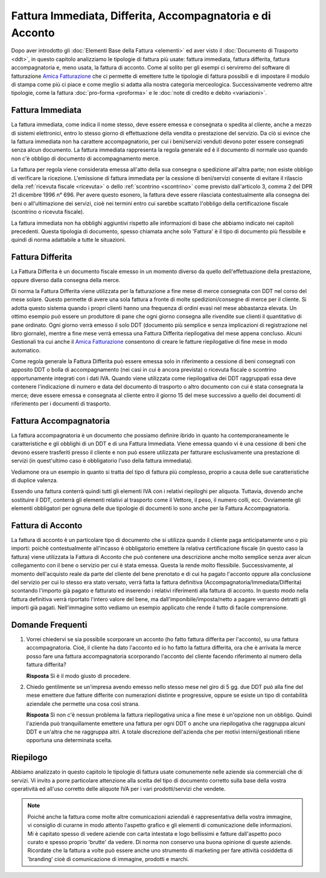 ﻿Fattura Immediata, Differita, Accompagnatoria e di Acconto
==========================================================
Dopo aver introdotto gli :doc:`Elementi Base della Fattura <elementi>` ed aver visto il :doc:`Documento di Trasporto <ddt>`, in questo capitolo analizziamo le tipologie di fattura più usate: fattura immediata, fattura differita, fattura accompagnatoria e, meno usata, la fattura di acconto. Come al solito per gli esempi ci serviremo del software di fatturazione `Amica Fatturazione`_ che ci permette di emettere tutte le tipologie di fattura possibili e di impostare il modulo di stampa come più ci piace e come meglio si adatta alla nostra categoria merceologica. Successivamente vedremo altre tipologie, come la fattura :doc:`pro-forma <proforma>` e le :doc:`note di credito e debito <variazioni>`. 

.. _immediata:

Fattura Immediata
-----------------
La fattura immediata, come indica il nome stesso, deve essere emessa e consegnata o spedita al cliente, anche a mezzo di sistemi elettronici, entro lo stesso giorno di effettuazione della vendita o prestazione del servizio. Da ciò si evince che la fattura immediata non ha carattere accompagnatorio, per cui i beni/servizi venduti devono poter essere consegnati senza alcun documento. La fattura immediata rappresenta la regola generale ed è il documento di normale uso quando non c'è obbligo di documento di accompagnamento merce.

La fattura per regola viene considerata emessa all'atto della sua consegna o spedizione all'altra parte; non esiste obbligo di verificare la ricezione. L'emissione di fattura immediata per la cessione di beni/servizi consente di evitare il rilascio della :ref:`ricevuta fiscale <ricevuta>` o dello :ref:`scontrino <scontrino>` come previsto dall'articolo 3, comma 2 del DPR 21 dicembre 1996 n° 696. Per avere questo esonero, la fattura deve essere rilasciata contestualmente alla consegna dei beni o all'ultimazione dei servizi, cioè nei termini entro cui sarebbe scattato l'obbligo della certificazione fiscale (scontrino o ricevuta fiscale).

La fattura immediata non ha obblighi aggiuntivi rispetto alle informazioni di base che abbiamo indicato nei capitoli precedenti. Questa tipologia di documento, spesso chiamata anche solo 'Fattura' è il tipo di documento più flessibile e quindi di norma adattabile a tutte le situazioni. 

.. _differita:

Fattura Differita
-----------------
La Fattura Differita è un documento fiscale emesso in un momento diverso da quello dell'effettuazione della prestazione, oppure diverso dalla consegna della merce.

Di norma la Fattura Differita viene utilizzata per la fatturazione a fine mese di merce consegnata con DDT nel corso del mese solare. Questo permette di avere una sola fattura a fronte di molte spedizioni/consegne di merce per il cliente. Si adotta questo sistema quando i propri clienti hanno una frequenza di ordini evasi nel mese abbastanza elevata. Un ottimo esempio può essere un produttore di pane che ogni giorno consegna alle rivendite sue clienti il quantitativo di pane ordinato. Ogni giorno verrà emesso il solo DDT (documento più semplice e senza implicazioni di registrazione nel libro giornale), mentre a fine mese verrà emessa una Fattura Differita riepilogativa del mese appena concluso. Alcuni Gestionali tra cui anche il `Amica Fatturazione`_ consentono di creare le fatture riepilogative di fine mese in modo automatico.

Come regola generale la Fattura Differita può essere emessa solo in riferimento a cessione di beni consegnati con apposito DDT o bolla di accompagnamento (nei casi in cui è ancora prevista) o ricevuta fiscale o scontrino opportunamente integrati con i dati IVA. Quando viene utilizzata come riepilogativa dei DDT raggruppati essa deve contenere l'indicazione di numero e data del documento di trasporto o altro documento con cui è stata consegnata la merce; deve essere emessa e consegnata al cliente entro il giorno 15 del mese successivo a quello dei documenti di riferimento per i documenti di trasporto.

.. image:: images/TipologiaFattura1.png

.. _accompagnatoria:

Fattura Accompagnatoria
-----------------------
La fattura accompagnatoria è un documento che possiamo definire ibrido in quanto ha contemporaneamente le caratteristiche e gli obblighi di un DDT e di una Fattura Immediata. Viene emessa quando vi è una cessione di beni che devono essere trasferiti presso il cliente e non può essere utilizzata per fatturare esclusivamente una prestazione di servizi (in quest'ultimo caso è obbligatorio l'uso della fattura immediata).

Vediamone ora un esempio in quanto si tratta del tipo di fattura più complesso, proprio a causa delle sue caratteristiche di duplice valenza.

.. image:: images/TipologiaFattura2.png

Essendo una fattura conterrà quindi tutti gli elementi IVA con i relativi riepiloghi per aliquota. Tuttavia, dovendo anche sostituire il DDT, conterrà gli elementi relativi al trasporto come il Vettore, il peso, il numero colli, ecc. Ovviamente gli elementi obbligatori per ognuna delle due tipologie di documenti lo sono anche per la Fattura Accompagnatoria.

.. _acconto:

Fattura di Acconto
------------------
La fattura di acconto è un particolare tipo di documento che si utilizza quando il cliente paga anticipatamente uno o più importi: poichè contestualmente all'incasso è obbligatorio emettere la relativa certificazione fiscale (in questo caso la fattura) viene utilizzata la Fattura di Acconto che può contenere una descrizione anche molto semplice senza aver alcun collegamento con il bene o servizio per cui è stata emessa. Questa la rende molto flessibile. Successivamente, al momento dell'acquisto reale da parte del cliente del bene prenotato e di cui ha pagato l'acconto oppure alla conclusione del servizio per cui lo stesso era stato versato, verrà fatta la fattura definitiva (Accompagnatoria/Immediata/Differita) scontando l'importo già pagato e fatturato ed inserendo i relativi riferimenti alla fattura di acconto. In questo modo nella fattura definitiva verrà riportato l'intero valore del bene, ma dall'imponibile/imposta/netto a pagare verranno detratti gli importi già pagati. Nell'immagine sotto vediamo un esempio applicato che rende il tutto di facile comprensione.

.. image:: images/TipologiaFattura3.png

Domande Frequenti
-----------------
1. Vorrei chiedervi se sia possibile scorporare un acconto (ho fatto fattura differita per l'acconto), su una fattura accompagnatoria. Cioè, il cliente ha dato l'acconto ed io ho fatto la fattura differita, ora che è arrivata la merce posso fare una fattura accompagnatoria scorporando l'acconto del cliente facendo riferimento al numero della fattura differita?

   **Risposta** Sì è il modo giusto di procedere.

2. Chiedo gentilmente se un'impresa avendo emesso nello stesso mese nel giro di 5 gg. due DDT può alla fine del mese emettere due fatture differite con numerazioni distinte e progressive, oppure se esiste un tipo di contabilità aziendale che permette una cosa così strana.

   **Risposta** Sì non c'è nessun problema la fattura riepilogativa unica a fine mese è un'opzione non un obbligo. Quindi l'azienda può tranquillamente emettere una fattura per ogni DDT o anche una riepilogativa che raggruppa alcuni DDT e un'altra che ne raggruppa altri. A totale discrezione dell'azienda che per motivi interni/gestionali ritiene opportuna una determinata scelta.

Riepilogo
---------
Abbiamo analizzato in questo capitolo le tipologie di fattura usate comunemente nelle aziende sia commerciali che di servizi. Vi invito a porre particolare attenzione alla scelta del tipo di documento corretto sulla base della vostra operatività ed all'uso corretto delle aliquote IVA per i vari prodotti/servizi che vendete. 

.. note::

    Poiché anche la fattura come molte altre comunicazioni aziendali
    è rappresentativa della vostra immagine, vi consiglio di curarne in modo
    attento l'aspetto grafico e gli elementi di comunicazione delle
    informazioni. Mi è capitato spesso di vedere aziende con carta intestata
    e logo bellissimi e fatture dall'aspetto poco curato e spesso proprio
    'brutte' da vedere. Di norma non conservo una buona opinione di
    queste aziende. Ricordate che la fattura a volte può essere anche uno
    strumento di marketing per fare attività cosiddetta di 'branding'
    cioè di comunicazione di immagine, prodotti e marchi.

.. _`Amica Fatturazione`: http://gestionaleamica.com/Fatturazione

